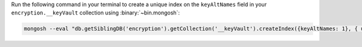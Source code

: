 Run the following command in your terminal to create a unique index on the
``keyAltNames`` field in your ``encryption.__keyVault`` collection using
:binary:`~bin.mongosh`:

.. code-block:: sh

   mongosh --eval "db.getSiblingDB('encryption').getCollection('__keyVault').createIndex({keyAltNames: 1}, { unique: true});"
